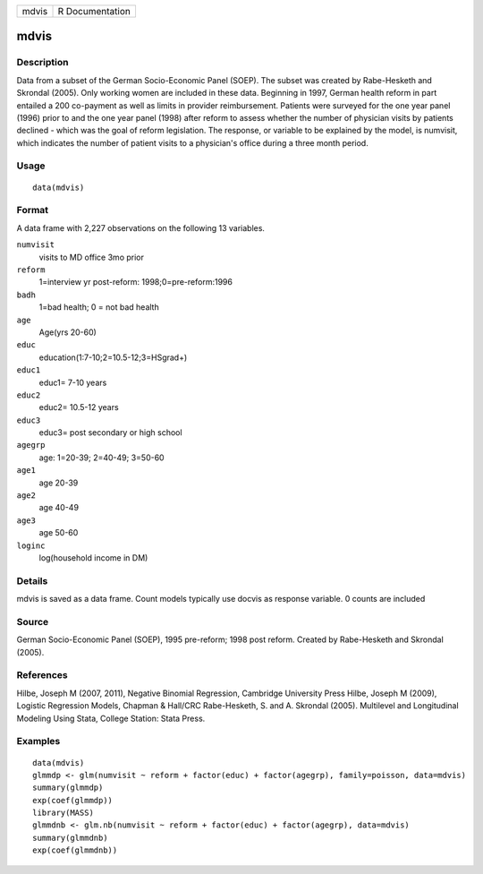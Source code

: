 +---------+-------------------+
| mdvis   | R Documentation   |
+---------+-------------------+

mdvis
-----

Description
~~~~~~~~~~~

Data from a subset of the German Socio-Economic Panel (SOEP). The subset
was created by Rabe-Hesketh and Skrondal (2005). Only working women are
included in these data. Beginning in 1997, German health reform in part
entailed a 200 co-payment as well as limits in provider reimbursement.
Patients were surveyed for the one year panel (1996) prior to and the
one year panel (1998) after reform to assess whether the number of
physician visits by patients declined - which was the goal of reform
legislation. The response, or variable to be explained by the model, is
numvisit, which indicates the number of patient visits to a physician's
office during a three month period.

Usage
~~~~~

::

    data(mdvis)

Format
~~~~~~

A data frame with 2,227 observations on the following 13 variables.

``numvisit``
    visits to MD office 3mo prior

``reform``
    1=interview yr post-reform: 1998;0=pre-reform:1996

``badh``
    1=bad health; 0 = not bad health

``age``
    Age(yrs 20-60)

``educ``
    education(1:7-10;2=10.5-12;3=HSgrad+)

``educ1``
    educ1= 7-10 years

``educ2``
    educ2= 10.5-12 years

``educ3``
    educ3= post secondary or high school

``agegrp``
    age: 1=20-39; 2=40-49; 3=50-60

``age1``
    age 20-39

``age2``
    age 40-49

``age3``
    age 50-60

``loginc``
    log(household income in DM)

Details
~~~~~~~

mdvis is saved as a data frame. Count models typically use docvis as
response variable. 0 counts are included

Source
~~~~~~

German Socio-Economic Panel (SOEP), 1995 pre-reform; 1998 post reform.
Created by Rabe-Hesketh and Skrondal (2005).

References
~~~~~~~~~~

Hilbe, Joseph M (2007, 2011), Negative Binomial Regression, Cambridge
University Press Hilbe, Joseph M (2009), Logistic Regression Models,
Chapman & Hall/CRC Rabe-Hesketh, S. and A. Skrondal (2005). Multilevel
and Longitudinal Modeling Using Stata, College Station: Stata Press.

Examples
~~~~~~~~

::

    data(mdvis)
    glmmdp <- glm(numvisit ~ reform + factor(educ) + factor(agegrp), family=poisson, data=mdvis)
    summary(glmmdp)
    exp(coef(glmmdp))
    library(MASS)
    glmmdnb <- glm.nb(numvisit ~ reform + factor(educ) + factor(agegrp), data=mdvis)
    summary(glmmdnb)
    exp(coef(glmmdnb))

